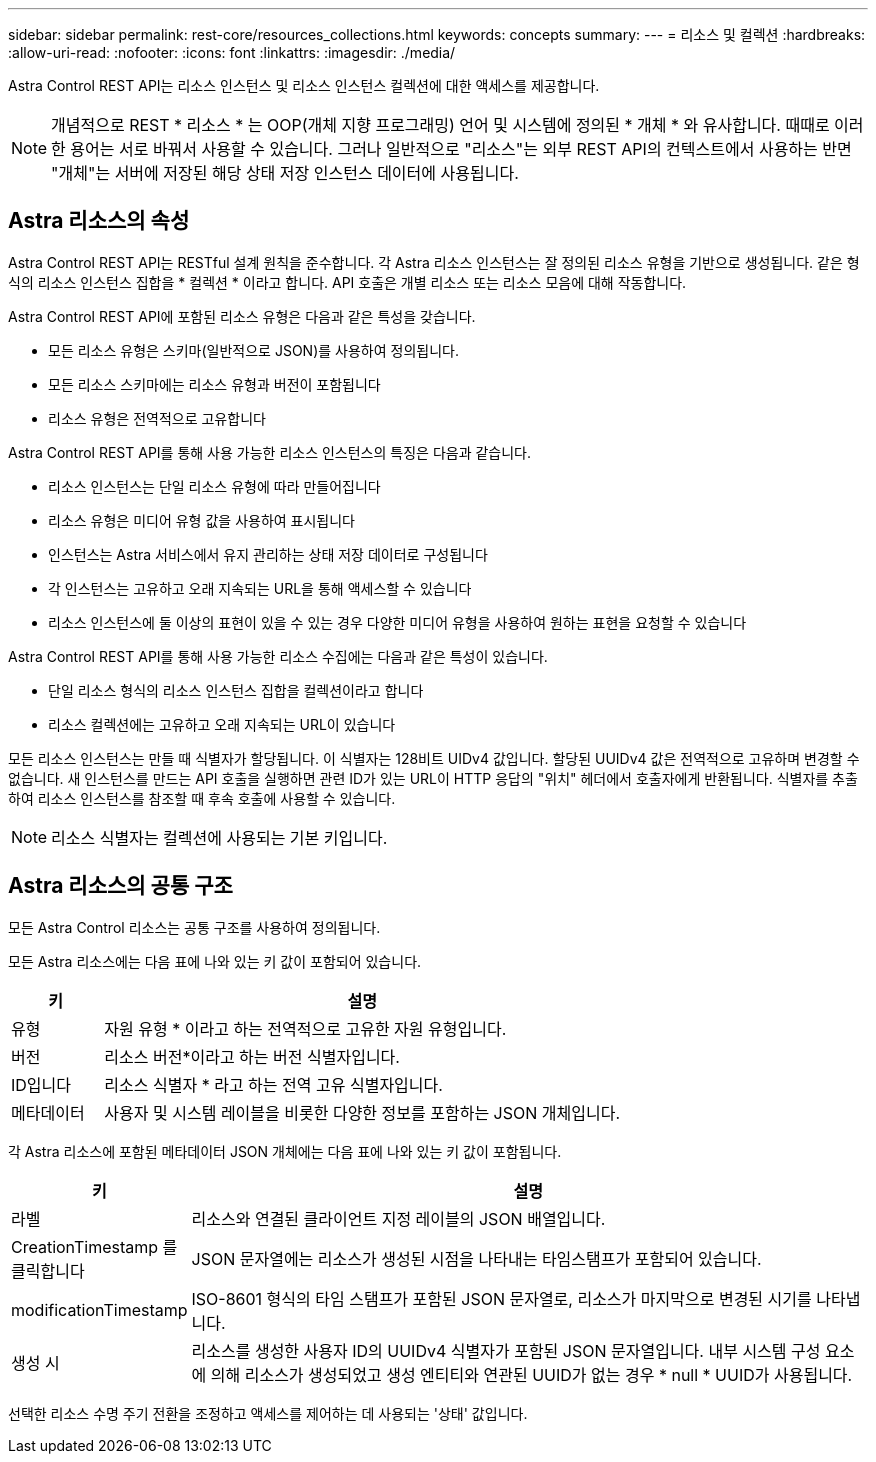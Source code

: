 ---
sidebar: sidebar 
permalink: rest-core/resources_collections.html 
keywords: concepts 
summary:  
---
= 리소스 및 컬렉션
:hardbreaks:
:allow-uri-read: 
:nofooter: 
:icons: font
:linkattrs: 
:imagesdir: ./media/


[role="lead"]
Astra Control REST API는 리소스 인스턴스 및 리소스 인스턴스 컬렉션에 대한 액세스를 제공합니다.


NOTE: 개념적으로 REST * 리소스 * 는 OOP(개체 지향 프로그래밍) 언어 및 시스템에 정의된 * 개체 * 와 유사합니다. 때때로 이러한 용어는 서로 바꿔서 사용할 수 있습니다. 그러나 일반적으로 "리소스"는 외부 REST API의 컨텍스트에서 사용하는 반면 "개체"는 서버에 저장된 해당 상태 저장 인스턴스 데이터에 사용됩니다.



== Astra 리소스의 속성

Astra Control REST API는 RESTful 설계 원칙을 준수합니다. 각 Astra 리소스 인스턴스는 잘 정의된 리소스 유형을 기반으로 생성됩니다. 같은 형식의 리소스 인스턴스 집합을 * 컬렉션 * 이라고 합니다. API 호출은 개별 리소스 또는 리소스 모음에 대해 작동합니다.

Astra Control REST API에 포함된 리소스 유형은 다음과 같은 특성을 갖습니다.

* 모든 리소스 유형은 스키마(일반적으로 JSON)를 사용하여 정의됩니다.
* 모든 리소스 스키마에는 리소스 유형과 버전이 포함됩니다
* 리소스 유형은 전역적으로 고유합니다


Astra Control REST API를 통해 사용 가능한 리소스 인스턴스의 특징은 다음과 같습니다.

* 리소스 인스턴스는 단일 리소스 유형에 따라 만들어집니다
* 리소스 유형은 미디어 유형 값을 사용하여 표시됩니다
* 인스턴스는 Astra 서비스에서 유지 관리하는 상태 저장 데이터로 구성됩니다
* 각 인스턴스는 고유하고 오래 지속되는 URL을 통해 액세스할 수 있습니다
* 리소스 인스턴스에 둘 이상의 표현이 있을 수 있는 경우 다양한 미디어 유형을 사용하여 원하는 표현을 요청할 수 있습니다


Astra Control REST API를 통해 사용 가능한 리소스 수집에는 다음과 같은 특성이 있습니다.

* 단일 리소스 형식의 리소스 인스턴스 집합을 컬렉션이라고 합니다
* 리소스 컬렉션에는 고유하고 오래 지속되는 URL이 있습니다


모든 리소스 인스턴스는 만들 때 식별자가 할당됩니다. 이 식별자는 128비트 UIDv4 값입니다. 할당된 UUIDv4 값은 전역적으로 고유하며 변경할 수 없습니다. 새 인스턴스를 만드는 API 호출을 실행하면 관련 ID가 있는 URL이 HTTP 응답의 "위치" 헤더에서 호출자에게 반환됩니다. 식별자를 추출하여 리소스 인스턴스를 참조할 때 후속 호출에 사용할 수 있습니다.


NOTE: 리소스 식별자는 컬렉션에 사용되는 기본 키입니다.



== Astra 리소스의 공통 구조

모든 Astra Control 리소스는 공통 구조를 사용하여 정의됩니다.

모든 Astra 리소스에는 다음 표에 나와 있는 키 값이 포함되어 있습니다.

[cols="15,85"]
|===
| 키 | 설명 


| 유형 | 자원 유형 * 이라고 하는 전역적으로 고유한 자원 유형입니다. 


| 버전 | 리소스 버전*이라고 하는 버전 식별자입니다. 


| ID입니다 | 리소스 식별자 * 라고 하는 전역 고유 식별자입니다. 


| 메타데이터 | 사용자 및 시스템 레이블을 비롯한 다양한 정보를 포함하는 JSON 개체입니다. 
|===
각 Astra 리소스에 포함된 메타데이터 JSON 개체에는 다음 표에 나와 있는 키 값이 포함됩니다.

[cols="15,85"]
|===
| 키 | 설명 


| 라벨 | 리소스와 연결된 클라이언트 지정 레이블의 JSON 배열입니다. 


| CreationTimestamp 를 클릭합니다 | JSON 문자열에는 리소스가 생성된 시점을 나타내는 타임스탬프가 포함되어 있습니다. 


| modificationTimestamp | ISO-8601 형식의 타임 스탬프가 포함된 JSON 문자열로, 리소스가 마지막으로 변경된 시기를 나타냅니다. 


| 생성 시 | 리소스를 생성한 사용자 ID의 UUIDv4 식별자가 포함된 JSON 문자열입니다. 내부 시스템 구성 요소에 의해 리소스가 생성되었고 생성 엔티티와 연관된 UUID가 없는 경우 * null * UUID가 사용됩니다. 
|===
선택한 리소스 수명 주기 전환을 조정하고 액세스를 제어하는 데 사용되는 '상태' 값입니다.
